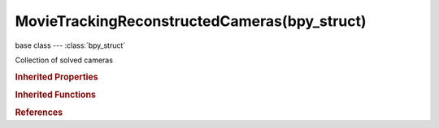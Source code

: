 MovieTrackingReconstructedCameras(bpy_struct)
=============================================

.. module:: bpy.types

base class --- :class:`bpy_struct`

.. class:: MovieTrackingReconstructedCameras(bpy_struct)

   Collection of solved cameras

   .. method:: find_frame(frame=1)

      Find a reconstructed camera for a give frame number

      :arg frame:

         Frame, Frame number to find camera for

      :type frame: int in [0, 1048574], (optional)
      :return:

         Camera for a given frame

      :rtype: :class:`MovieReconstructedCamera`

   .. method:: matrix_from_frame(frame=1)

      Return interpolated camera matrix for a given frame

      :arg frame:

         Frame, Frame number to find camera for

      :type frame: int in [0, 1048574], (optional)
      :return:

         Matrix, Interpolated camera matrix for a given frame

      :rtype: float multi-dimensional array of 4 * 4 items in [-inf, inf]

   .. classmethod:: bl_rna_get_subclass(id, default=None)
   
      :arg id: The RNA type identifier.
      :type id: string
      :return: The RNA type or default when not found.
      :rtype: :class:`bpy.types.Struct` subclass


   .. classmethod:: bl_rna_get_subclass_py(id, default=None)
   
      :arg id: The RNA type identifier.
      :type id: string
      :return: The class or default when not found.
      :rtype: type


.. rubric:: Inherited Properties

.. hlist::
   :columns: 2

   * :class:`bpy_struct.id_data`

.. rubric:: Inherited Functions

.. hlist::
   :columns: 2

   * :class:`bpy_struct.as_pointer`
   * :class:`bpy_struct.driver_add`
   * :class:`bpy_struct.driver_remove`
   * :class:`bpy_struct.get`
   * :class:`bpy_struct.is_property_hidden`
   * :class:`bpy_struct.is_property_readonly`
   * :class:`bpy_struct.is_property_set`
   * :class:`bpy_struct.items`
   * :class:`bpy_struct.keyframe_delete`
   * :class:`bpy_struct.keyframe_insert`
   * :class:`bpy_struct.keys`
   * :class:`bpy_struct.path_from_id`
   * :class:`bpy_struct.path_resolve`
   * :class:`bpy_struct.property_unset`
   * :class:`bpy_struct.type_recast`
   * :class:`bpy_struct.values`

.. rubric:: References

.. hlist::
   :columns: 2

   * :class:`MovieTrackingReconstruction.cameras`

